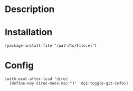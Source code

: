 * Description

[[./images/screenshot2.png]]


* Installation

#+BEGIN_SRC elisp
(package-install-file "/path/to/file.el")
#+END_SRC

* Config

#+BEGIN_SRC elisp
(with-eval-after-load 'dired
  (define-key dired-mode-map ")" 'dgi-toggle-git-info))
#+END_SRC
